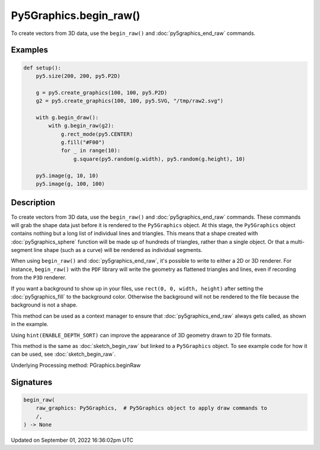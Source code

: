 Py5Graphics.begin_raw()
=======================

To create vectors from 3D data, use the ``begin_raw()`` and :doc:`py5graphics_end_raw` commands.

Examples
--------

.. raw:: html

    <div class="example-table">

.. raw:: html

    <div class="example-row"><div class="example-cell-image">

.. raw:: html

    </div><div class="example-cell-code">

.. code:: python

    def setup():
        py5.size(200, 200, py5.P2D)

        g = py5.create_graphics(100, 100, py5.P2D)
        g2 = py5.create_graphics(100, 100, py5.SVG, "/tmp/raw2.svg")

        with g.begin_draw():
            with g.begin_raw(g2):
                g.rect_mode(py5.CENTER)
                g.fill("#F00")
                for _ in range(10):
                    g.square(py5.random(g.width), py5.random(g.height), 10)

        py5.image(g, 10, 10)
        py5.image(g, 100, 100)

.. raw:: html

    </div></div>

.. raw:: html

    </div>

Description
-----------

To create vectors from 3D data, use the ``begin_raw()`` and :doc:`py5graphics_end_raw` commands. These commands will grab the shape data just before it is rendered to the ``Py5Graphics`` object. At this stage, the ``Py5Graphics`` object contains nothing but a long list of individual lines and triangles. This means that a shape created with :doc:`py5graphics_sphere` function will be made up of hundreds of triangles, rather than a single object. Or that a multi-segment line shape (such as a curve) will be rendered as individual segments.

When using ``begin_raw()`` and :doc:`py5graphics_end_raw`, it's possible to write to either a 2D or 3D renderer. For instance, ``begin_raw()`` with the ``PDF`` library will write the geometry as flattened triangles and lines, even if recording from the ``P3D`` renderer. 

If you want a background to show up in your files, use ``rect(0, 0, width, height)`` after setting the :doc:`py5graphics_fill` to the background color. Otherwise the background will not be rendered to the file because the background is not a shape.

This method can be used as a context manager to ensure that :doc:`py5graphics_end_raw` always gets called, as shown in the example.

Using ``hint(ENABLE_DEPTH_SORT)`` can improve the appearance of 3D geometry drawn to 2D file formats.

This method is the same as :doc:`sketch_begin_raw` but linked to a ``Py5Graphics`` object. To see example code for how it can be used, see :doc:`sketch_begin_raw`.

Underlying Processing method: PGraphics.beginRaw

Signatures
----------

.. code:: python

    begin_raw(
        raw_graphics: Py5Graphics,  # Py5Graphics object to apply draw commands to
        /,
    ) -> None

Updated on September 01, 2022 16:36:02pm UTC

